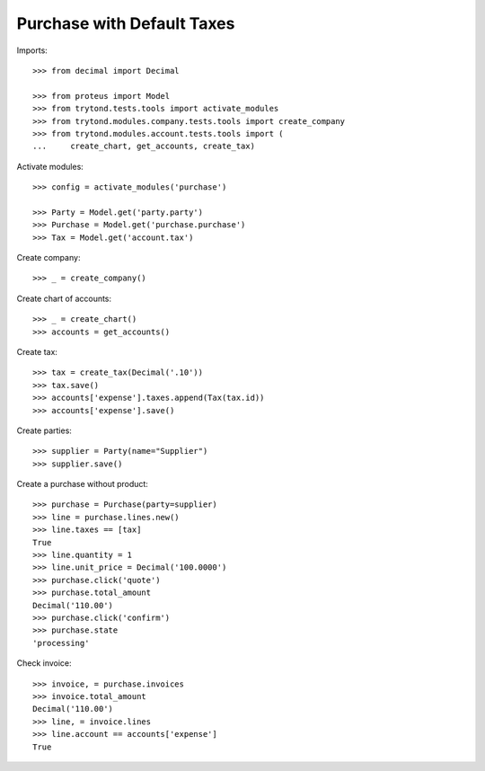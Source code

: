 ===========================
Purchase with Default Taxes
===========================

Imports::

    >>> from decimal import Decimal

    >>> from proteus import Model
    >>> from trytond.tests.tools import activate_modules
    >>> from trytond.modules.company.tests.tools import create_company
    >>> from trytond.modules.account.tests.tools import (
    ...     create_chart, get_accounts, create_tax)

Activate modules::

    >>> config = activate_modules('purchase')

    >>> Party = Model.get('party.party')
    >>> Purchase = Model.get('purchase.purchase')
    >>> Tax = Model.get('account.tax')

Create company::

    >>> _ = create_company()

Create chart of accounts::

    >>> _ = create_chart()
    >>> accounts = get_accounts()

Create tax::

    >>> tax = create_tax(Decimal('.10'))
    >>> tax.save()
    >>> accounts['expense'].taxes.append(Tax(tax.id))
    >>> accounts['expense'].save()

Create parties::

    >>> supplier = Party(name="Supplier")
    >>> supplier.save()

Create a purchase without product::

    >>> purchase = Purchase(party=supplier)
    >>> line = purchase.lines.new()
    >>> line.taxes == [tax]
    True
    >>> line.quantity = 1
    >>> line.unit_price = Decimal('100.0000')
    >>> purchase.click('quote')
    >>> purchase.total_amount
    Decimal('110.00')
    >>> purchase.click('confirm')
    >>> purchase.state
    'processing'

Check invoice::

    >>> invoice, = purchase.invoices
    >>> invoice.total_amount
    Decimal('110.00')
    >>> line, = invoice.lines
    >>> line.account == accounts['expense']
    True
